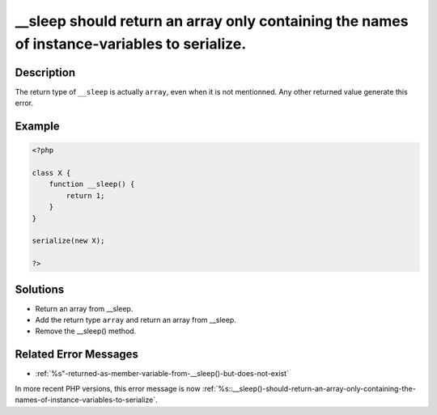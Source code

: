 .. _sleep-should-return-an-array-only-containing-the-names-of-instance-variables-to-serialize.:

__sleep should return an array only containing the names of instance-variables to serialize.
--------------------------------------------------------------------------------------------
 
.. meta::
	:description:
		__sleep should return an array only containing the names of instance-variables to serialize.: The return type of ``__sleep`` is actually ``array``, even when it is not mentionned.
	:og:image: https://php-errors.readthedocs.io/en/latest/_static/logo.png
	:og:type: article
	:og:title: __sleep should return an array only containing the names of instance-variables to serialize.
	:og:description: The return type of ``__sleep`` is actually ``array``, even when it is not mentionned
	:og:url: https://php-errors.readthedocs.io/en/latest/messages/__sleep-should-return-an-array-only-containing-the-names-of-instance-variables-to-serialize..html
	:og:locale: en
	:twitter:card: summary_large_image
	:twitter:site: @exakat
	:twitter:title: __sleep should return an array only containing the names of instance-variables to serialize.
	:twitter:description: __sleep should return an array only containing the names of instance-variables to serialize.: The return type of ``__sleep`` is actually ``array``, even when it is not mentionned
	:twitter:creator: @exakat
	:twitter:image:src: https://php-errors.readthedocs.io/en/latest/_static/logo.png

.. raw:: html

	<script type="application/ld+json">{"@context":"https:\/\/schema.org","@graph":[{"@type":"WebPage","@id":"https:\/\/php-errors.readthedocs.io\/en\/latest\/tips\/sleep-should-return-an-array-only-containing-the-names-of-instance-variables-to-serialize..html","url":"https:\/\/php-errors.readthedocs.io\/en\/latest\/tips\/sleep-should-return-an-array-only-containing-the-names-of-instance-variables-to-serialize..html","name":"__sleep should return an array only containing the names of instance-variables to serialize.","isPartOf":{"@id":"https:\/\/www.exakat.io\/"},"datePublished":"Sun, 20 Apr 2025 08:21:38 +0000","dateModified":"Sun, 20 Apr 2025 08:21:38 +0000","description":"The return type of ``__sleep`` is actually ``array``, even when it is not mentionned","inLanguage":"en-US","potentialAction":[{"@type":"ReadAction","target":["https:\/\/php-tips.readthedocs.io\/en\/latest\/tips\/sleep-should-return-an-array-only-containing-the-names-of-instance-variables-to-serialize..html"]}]},{"@type":"WebSite","@id":"https:\/\/www.exakat.io\/","url":"https:\/\/www.exakat.io\/","name":"Exakat","description":"Smart PHP static analysis","inLanguage":"en-US"}]}</script>

Description
___________
 
The return type of ``__sleep`` is actually ``array``, even when it is not mentionned. Any other returned value generate this error.

Example
_______

.. code-block:: php

   <?php
   
   class X {
       function __sleep() {
           return 1;
       }
   }
   
   serialize(new X);
   
   ?>

Solutions
_________

+ Return an array from __sleep.
+ Add the return type ``array`` and return an array from __sleep.
+ Remove the __sleep() method.

Related Error Messages
______________________

+ :ref:`%s"-returned-as-member-variable-from-__sleep()-but-does-not-exist`


In more recent PHP versions, this error message is now :ref:`%s::__sleep()-should-return-an-array-only-containing-the-names-of-instance-variables-to-serialize`.
